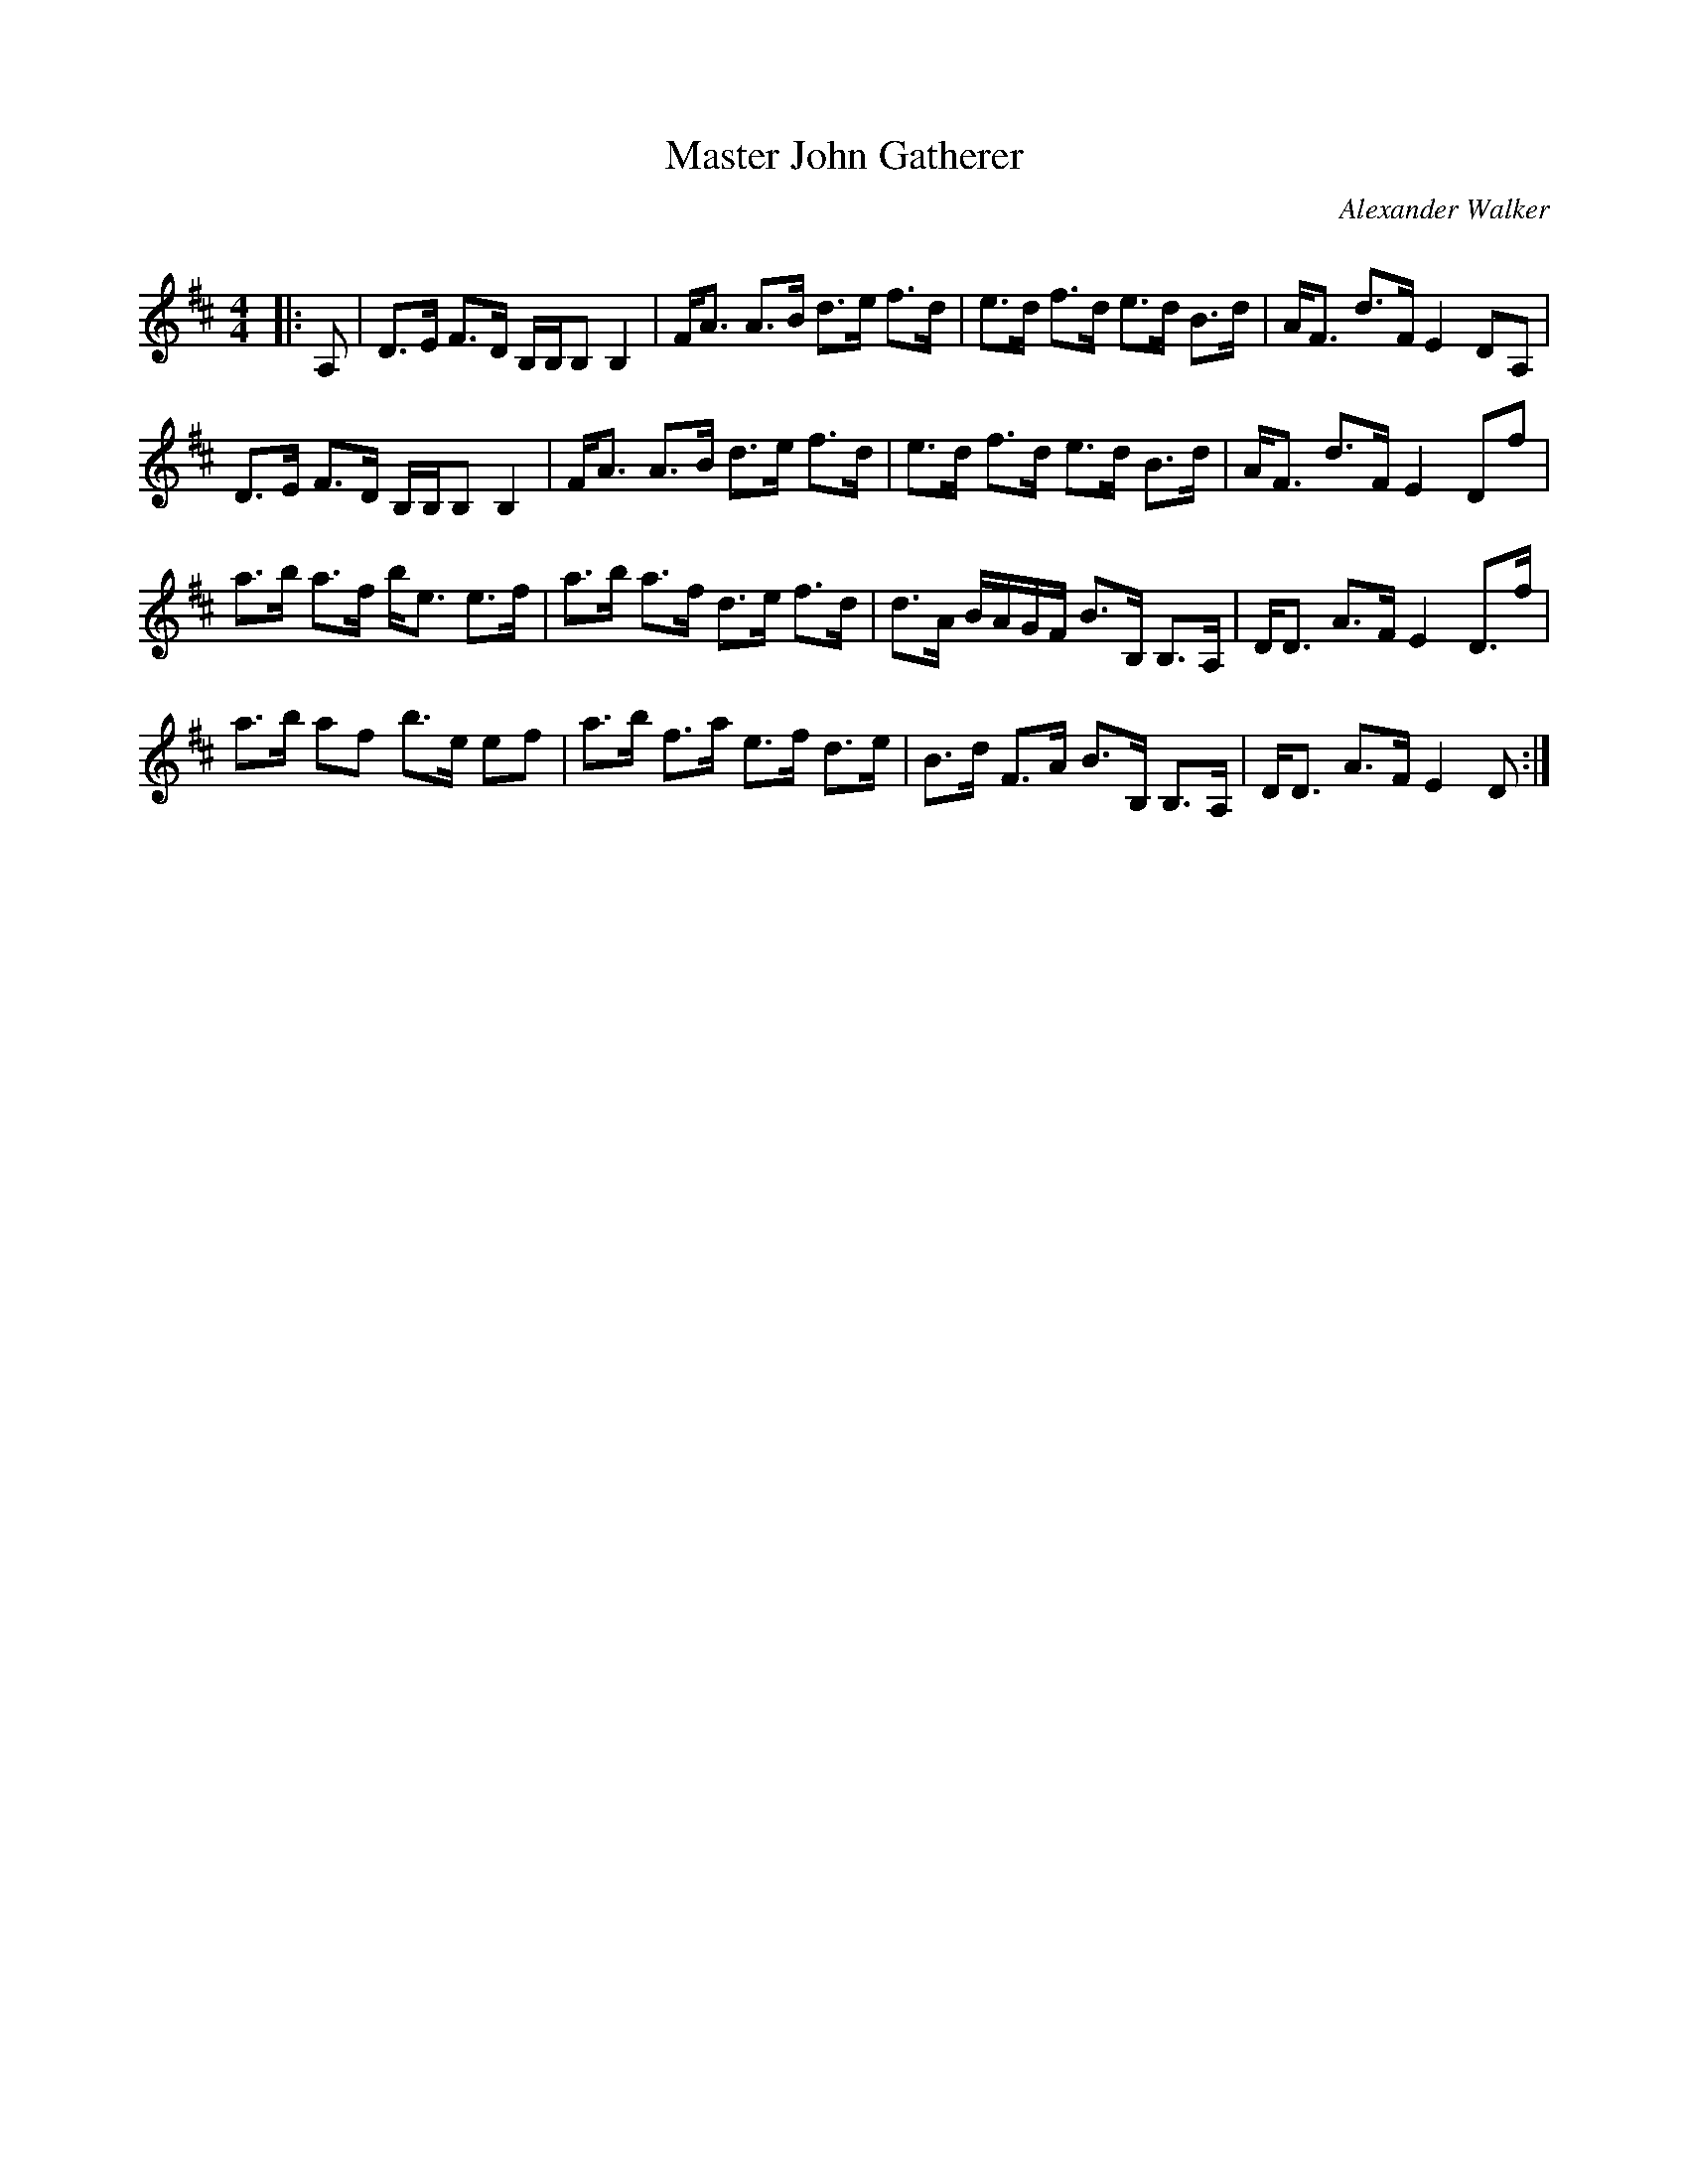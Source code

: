 X:1
T: Master John Gatherer
C:Alexander Walker
R:Strathspey
Q: 128
K:D
M:4/4
L:1/16
|:A,2|D3E F3D B,B,B,2 B,4|FA3 A3B d3e f3d|e3d f3d e3d B3d|AF3 d3F E4 D2A,2|
D3E F3D B,B,B,2 B,4|FA3 A3B d3e f3d|e3d f3d e3d B3d|AF3 d3F E4 D2f2|
a3b a3f be3 e3f|a3b a3f d3e f3d|d3A BAGF B3B, B,3A,|DD3 A3F E4 D3f|
a3b a2f2 b3e e2f2|a3b f3a e3f d3e|B3d F3A B3B, B,3A,|DD3 A3F E4 D2:|
